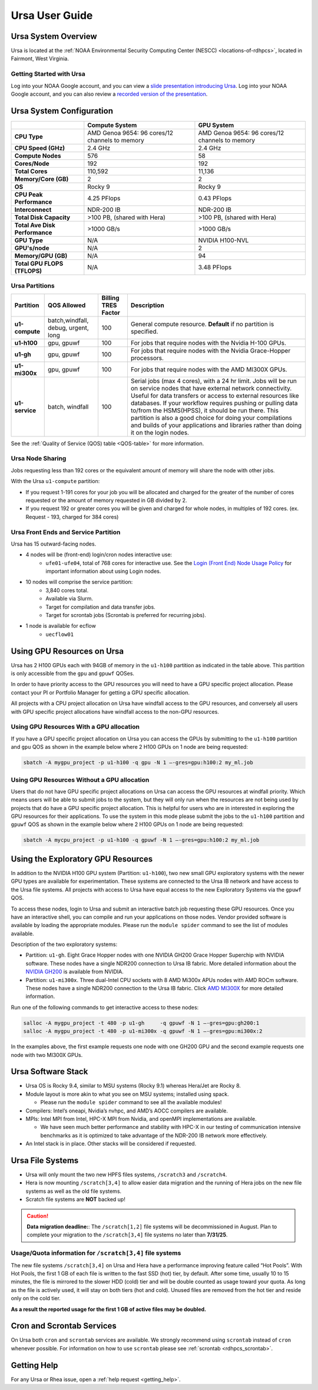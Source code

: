 .. _ursa-user-guide:

***************
Ursa User Guide
***************

.. image:: /images/Ursa.png
   :scale: 45%

.. _ursa-system-overview:

Ursa System Overview
====================
Ursa is located at the :ref:`NOAA Environmental Security Computing
Center (NESCC) <locations-of-rdhpcs>`, located in Fairmont, West
Virginia.

Getting Started with Ursa
-------------------------
Log into your NOAA Google account, and you can view a
`slide presentation introducing Ursa
<https://docs.google.com/presentation/d/1Miz_d5-atesgbfQhVk7LAWFNiveWwyDQFz3XZ4dfXLg/edit?pli=1&slide=id.p#slide=id.p>`_.
Log into your NOAA Google account, and you can also review
a `recorded version of the presentation
<https://drive.google.com/file/d/15-C4Zs_oMxUQ2_QqPm-9CkxPkeK46q56/view>`_.

Ursa System Configuration
=========================

.. list-table::
   :header-rows: 1
   :stub-columns: 1
   :align: left

   * -
     - Compute System
     - GPU System
   * - CPU Type
     - AMD Genoa 9654: 96 cores/12 channels to memory
     - AMD Genoa 9654: 96 cores/12 channels to memory
   * - CPU Speed (GHz)
     - 2.4 GHz
     - 2.4 GHz
   * - Compute Nodes
     - 576
     - 58
   * - Cores/Node
     - 192
     - 192
   * - Total Cores
     - 110,592
     - 11,136
   * - Memory/Core (GB)
     - 2
     - 2
   * - OS
     - Rocky 9
     - Rocky 9
   * - CPU Peak Performance
     - 4.25 PFlops
     - 0.43 PFlops
   * - Interconnect
     - NDR-200 IB
     - NDR-200 IB
   * - Total Disk Capacity
     - >100 PB, (shared with Hera)
     - >100 PB, (shared with Hera)
   * - Total Ave Disk Performance
     - >1000 GB/s
     - >1000 GB/s
   * - GPU Type
     - N/A
     - NVIDIA H100-NVL
   * - GPU's/node
     - N/A
     - 2
   * - Memory/GPU (GB)
     - N/A
     - 94
   * - Total GPU FLOPS (TFLOPS)
     - N/A
     - 3.48 PFlops

Ursa Partitions
---------------

.. list-table::
   :header-rows: 1
   :stub-columns: 1
   :align: left

   * - Partition
     - QOS Allowed
     - Billing TRES Factor
     - Description
   * - u1-compute
     - batch,windfall, debug, urgent, long
     - 100
     - General compute resource. **Default** if no partition is specified.
   * - u1-h100
     - gpu, gpuwf
     - 100
     - For jobs that require nodes with the Nvidia H-100 GPUs.
   * - u1-gh
     - gpu, gpuwf
     - 100
     - For jobs that require nodes with the Nvidia Grace-Hopper processors.
   * - u1-mi300x
     - gpu, gpuwf
     - 100
     - For jobs that require nodes with the AMD MI300X GPUs.
   * - u1-service
     - batch, windfall
     - 100
     - Serial jobs (max 4 cores), with a 24 hr limit. Jobs will be run on
       service nodes that have external network connectivity. Useful
       for data transfers or access to external resources like databases.
       If your workflow requires pushing or pulling data to/from
       the HSMS(HPSS), it should be run there. This partition
       is also a good choice for doing your compilations and
       builds of your applications and libraries rather than
       doing it on the login nodes.

See the :ref:`Quality of Service (QOS) table <QOS-table>` for more information.

Ursa Node Sharing
-----------------

Jobs requesting less than 192 cores or the equivalent amount
of memory will share the node with other jobs.

With the Ursa ``u1-compute`` partition:

* If you request 1-191 cores for your job
  you will be allocated and charged for the greater of
  the number of cores requested or the amount of memory
  requested in GB divided by 2.
* If you request 192 or greater cores you will be given and charged for whole
  nodes, in multiples of 192 cores. (ex. Request - 193, charged for 384 cores)

Ursa Front Ends and Service Partition
---------------------------------------
Ursa has 15 outward-facing nodes.

* 4 nodes will be (front-end) login/cron nodes interactive use:
    * ``ufe01-ufe04``, total of 768 cores for interactive use.
      See the `Login (Front End) Node Usage Policy <https://docs.rdhpcs.noaa.gov/queue_policy/policies.html#login-node-usage>`_ for important information about using Login nodes.
* 10 nodes will comprise the service partition:
    * 3,840 cores total.
    * Available via Slurm.
    * Target for compilation and data transfer jobs.
    * Target for scrontab jobs (Scrontab is preferred for recurring jobs).
* 1 node is available for ecflow
    * ``uecflow01``

Using GPU Resources on Ursa
===========================
Ursa has 2 H100 GPUs each with 94GB of memory in the ``u1-h100``
partition as indicated in the table above.  This partition
is only accessible from the ``gpu`` and ``gpuwf`` QOSes.

In order to have priority access to the GPU resources you will need to
have a GPU specific project allocation. Please contact your PI
or Portfolio Manager for getting a GPU specific allocation.

All projects with a CPU project allocation on Ursa have
windfall access to the GPU resources, and conversely all users with
GPU specific project allocations have windfall access
to the non-GPU resources.

Using GPU Resources With a GPU allocation
-----------------------------------------

If you have a GPU specific project allocation on Ursa you
can access the GPUs by
submitting to the ``u1-h100`` partition and ``gpu`` QOS as shown in
the example below where 2 H100 GPUs on 1 node are being requested:

.. code-block:: shell

   sbatch -A mygpu_project -p u1-h100 -q gpu -N 1 –-gres=gpu:h100:2 my_ml.job

Using GPU Resources Without a GPU allocation
--------------------------------------------

Users that do not have GPU specific project allocations
on Ursa can access
the GPU resources at windfall priority. Which means users will be able
to submit jobs to the system, but they will only run when the
resources are not being used by projects that do have a GPU
specific project allocation.
This is helpful for users who are in interested in
exploring the GPU resources for their applications. To use the system
in this mode please submit the jobs to the ``u1-h100`` partition and
``gpuwf``
QOS as shown in the example below where 2 H100 GPUs on 1 node are
being requested:

.. code-block:: shell

   sbatch -A mycpu_project -p u1-h100 -q gpuwf -N 1 –-gres=gpu:h100:2 my_ml.job


Using the Exploratory GPU Resources
===================================

In addition to the NVIDIA H100 GPU system (Partition: ``u1-h100``),
two new small GPU exploratory systems with the newer GPU types
are available for experimentation.  These systems are connected
to the Ursa IB network and have access to the Ursa file systems.
All projects with access to Ursa have equal access to the
new Exploratory Systems via the ``gpuwf`` QOS.

To access these nodes, login to Ursa and submit an interactive
batch job requesting these GPU resources. Once you have an interactive
shell, you can compile and run your applications on those nodes.
Vendor provided software is available by loading the appropriate
modules. Please run the ``module spider`` command to see the list
of modules available.

Description of the two exploratory systems:

* Partition:  ``u1-gh``. Eight Grace Hopper nodes with one
  NVIDIA GH200 Grace Hopper Superchip with NVIDIA software.
  These nodes have a single NDR200 connection to Ursa
  IB fabric.  More detailed information about
  the `NVIDIA GH200 <https://resources.nvidia.com/en-us-data-center-overview-mc/en-us-data-center-overview/grace-hopper-superchip-datasheet-partner>`_
  is available from NVIDIA.

* Partition:  ``u1-mi300x``. Three dual-Intel CPU sockets
  with 8 AMD Mi300x APUs nodes with AMD ROCm software.
  These nodes have a single NDR200 connection to the
  Ursa IB fabric. Click `AMD MI300X <https://www.amd.com/en/products/accelerators/instinct/mi300/mi300x.html>`_
  for more detailed information.

Run one of the following commands to get interactive access to these nodes:

.. code-block:: shell

  salloc -A mygpu_project -t 480 -p u1-gh     -q gpuwf -N 1 –-gres=gpu:gh200:1
  salloc -A mygpu_project -t 480 -p u1-mi300x -q gpuwf -N 1 –-gres=gpu:mi300x:2

In the examples above, the first example requests one node
with one GH200 GPU and the second example requests one node with
two MI300X GPUs.

Ursa Software Stack
===================

* Ursa OS is Rocky 9.4, similar to MSU systems (Rocky 9.1)
  whereas Hera/Jet are Rocky 8.
* Module layout is more akin to what you see on MSU
  systems; installed using spack.

  * Please run the ``module spider`` command to see all
    the available modules!

* Compilers: Intel’s oneapi, Nvidia’s nvhpc, and
  AMD’s AOCC compilers are available.
* MPIs: Intel MPI from Intel, HPC-X MPI from Nvidia, and openMPI
  implementations are available.

  * We have seen much better performance and stability with
    HPC-X in our testing of communication intensive benchmarks
    as it is optimized to take advantage of the NDR-200 IB
    network more effectively.

* An Intel stack is in place. Other stacks will be
  considered if requested.

Ursa File Systems
=================

* Ursa will only mount the two new HPFS files systems,
  ``/scratch3`` and ``/scratch4``.
* Hera is now mounting ``/scratch[3,4]`` to allow easier data
  migration and the running of Hera jobs on the new file
  systems as well as the old file systems.
* Scratch file systems are **NOT** backed up!

.. caution::
   **Data migration deadline:**: The ``/scratch[1,2]`` file systems
   will be decommissioned in August. Plan to complete your migration to
   the ``/scratch[3,4]`` file systems no later than **7/31/25**.

Usage/Quota information for ``/scratch[3,4]`` file systems
----------------------------------------------------------

The new file systems ``/scratch[3,4]`` on
Ursa and Hera have a performance improving feature called
“Hot Pools”.  With Hot Pools, the first 1 GB of each file is written
to the fast SSD (hot) tier, by default. After some time, usually
10 to 15 minutes, the file is mirrored to the slower HDD (cold) tier
and will be double counted as usage toward your quota. As long as the
file is actively used, it will stay on both tiers (hot and cold). Unused
files are removed from the hot tier and reside only on the cold tier.

**As a result the reported usage for the first 1 GB of
active files may be doubled.**


Cron and Scrontab Services
==========================

On Ursa both ``cron`` and ``scrontab`` services are available.
We strongly recommend using ``scrontab`` instead of ``cron``
whenever possible.  For information on how to use ``scrontab``
please see :ref:`scrontab <rdhpcs_scrontab>`.

Getting Help
=============

For any Ursa or Rhea issue, open a :ref:`help request <getting_help>`.
